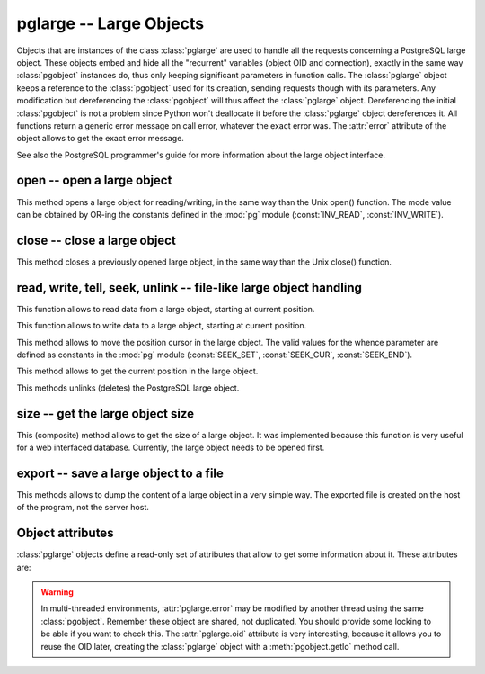 pglarge -- Large Objects
========================

.. class:: pglarge

Objects that are instances of the class :class:`pglarge` are used to handle
all the requests concerning a PostgreSQL large object. These objects embed
and hide all the "recurrent" variables (object OID and connection), exactly
in the same way :class:`pgobject` instances do, thus only keeping significant
parameters in function calls. The :class:`pglarge` object keeps a reference
to the :class:`pgobject` used for its creation, sending requests though with
its parameters. Any modification but dereferencing the :class:`pgobject`
will thus affect the :class:`pglarge` object. Dereferencing the initial
:class:`pgobject` is not a problem since Python won't deallocate it before
the :class:`pglarge` object dereferences it. All functions return a generic
error message on call error, whatever the exact error was. The :attr:`error`
attribute of the object allows to get the exact error message.

See also the PostgreSQL programmer's guide for more information about the
large object interface.

open -- open a large object
---------------------------

.. method:: pglarge.open(mode)

    Open a large object

    :param int mode: open mode definition
    :rtype: None
    :raises TypeError: invalid connection, bad parameter type, or too many parameters
    :raises IOError: already opened object, or open error

This method opens a large object for reading/writing, in the same way than the
Unix open() function. The mode value can be obtained by OR-ing the constants
defined in the :mod:`pg` module (:const:`INV_READ`, :const:`INV_WRITE`).

close -- close a large object
-----------------------------

.. method:: pglarge.close()

    Close a large object

    :rtype: None
    :raises TypeError: invalid connection
    :raises TypeError: too many parameters
    :raises IOError: object is not opened, or close error

This method closes a previously opened large object, in the same way than
the Unix close() function.

read, write, tell, seek, unlink -- file-like large object handling
------------------------------------------------------------------

.. method:: pglarge.read(size)

    Read data from large object

    :param int size: maximal size of the buffer to be read
    :returns: the read buffer
    :rtype: str
    :raises TypeError: invalid connection, invalid object,
     bad parameter type, or too many parameters
    :raises ValueError: if `size` is negative
    :raises IOError: object is not opened, or read error

This function allows to read data from a large object, starting at current
position.

.. method:: pglarge.write(string)

    Read data to large object

    :param str string: string buffer to be written
    :rtype: None
    :raises TypeError: invalid connection, bad parameter type, or too many parameters
    :raises IOError: object is not opened, or write error

This function allows to write data to a large object, starting at current
position.

.. method:: pglarge.seek(offset, whence)

    Change current position in large object

    :param int offset: position offset
    :param int whence: positional parameter
    :returns: new position in object
    :rtype: int
    :raises TypeError: invalid connection or invalid object,
     bad parameter type, or too many parameters
    :raises IOError: object is not opened, or seek error

This method allows to move the position cursor in the large object.
The valid values for the whence parameter are defined as constants in the
:mod:`pg` module (:const:`SEEK_SET`, :const:`SEEK_CUR`, :const:`SEEK_END`).

.. method:: pglarge.tell()

    Return current position in large object

    :returns: current position in large object
    :rtype: int
    :raises TypeError: invalid connection or invalid object
    :raises TypeError: too many parameters
    :raises IOError: object is not opened, or seek error

This method allows to get the current position in the large object.

.. method:: pglarge.unlink()

    Delete large object

    :rtype: None
    :raises TypeError: invalid connection or invalid object
    :raises TypeError: too many parameters
    :raises IOError: object is not closed, or unlink error

This methods unlinks (deletes) the PostgreSQL large object.

size -- get the large object size
---------------------------------

.. method:: pglarge.size()

    Return the large object size

    :returns: the large object size
    :rtype: int
    :raises TypeError: invalid connection or invalid object
    :raises TypeError: too many parameters
    :raises IOError: object is not opened, or seek/tell error

This (composite) method allows to get the size of a large object. It was
implemented because this function is very useful for a web interfaced
database. Currently, the large object needs to be opened first.

export -- save a large object to a file
---------------------------------------

.. method:: pglarge.export(name)

    Export a large object to a file

    :param str name: file to be created
    :rtype: None
    :raises TypeError: invalid connection or invalid object,
     bad parameter type, or too many parameters
    :raises IOError: object is not closed, or export error

This methods allows to dump the content of a large object in a very simple
way. The exported file is created on the host of the program, not the
server host.

Object attributes
-----------------
:class:`pglarge` objects define a read-only set of attributes that allow
to get some information about it. These attributes are:

.. attribute:: pglarge.oid

   the OID associated with the object (int)

.. attribute:: pglarge.pgcnx

   the :class:`pgobject` associated with the object

.. attribute:: pglarge.error

   the last warning/error message of the connection

.. warning::

    In multi-threaded environments, :attr:`pglarge.error` may be modified by
    another thread using the same :class:`pgobject`. Remember these object
    are shared, not duplicated. You should provide some locking to be able
    if you want to check this. The :attr:`pglarge.oid` attribute is very
    interesting, because it allows you to reuse the OID later, creating the
    :class:`pglarge` object with a :meth:`pgobject.getlo` method call.
